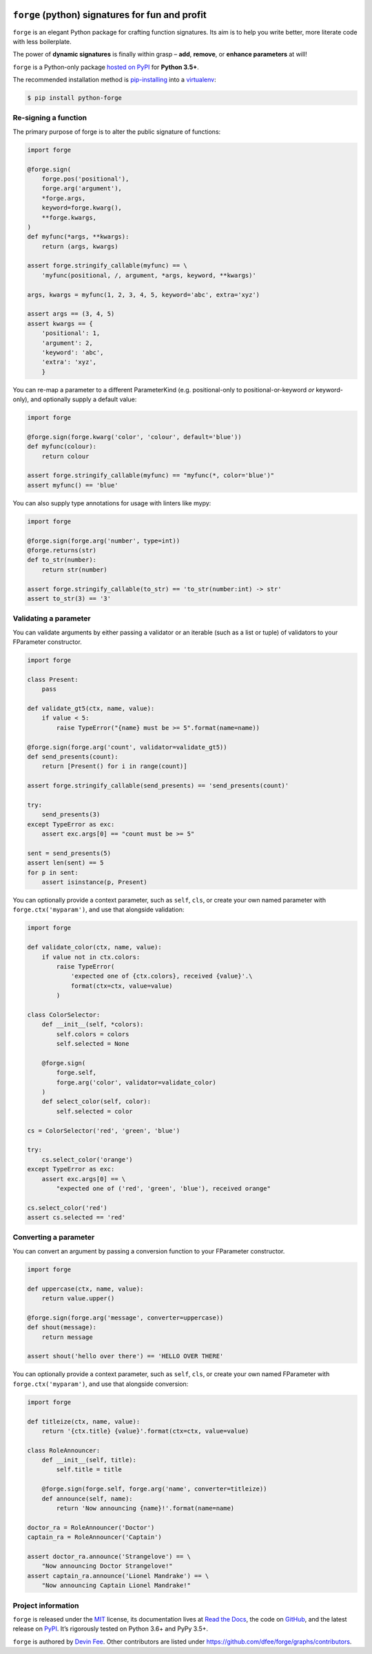 .. image:: https://raw.githubusercontent.com/dfee/forge/master/docs/_static/forge-horizontal.png
   :alt: forge logo

================================================
``forge`` (python) signatures for fun and profit
================================================


.. image:: https://img.shields.io/badge/pypi-v2018.5.0-blue.svg
    :target: https://pypi.org/project/python-forge/
    :alt: pypi project
.. image:: https://img.shields.io/badge/license-MIT-blue.svg
    :target: https://pypi.org/project/python-forge/
    :alt: MIT license
.. image:: https://img.shields.io/badge/python-3.5%2C%203.6%2C%203.7-blue.svg
    :target: https://pypi.org/project/python-forge/
    :alt: Python 3.5+
.. image:: https://travis-ci.org/dfee/forge.png?branch=master
    :target: https://travis-ci.org/dfee/forge
    :alt: master Travis CI Status
.. image:: https://coveralls.io/repos/github/dfee/forge/badge.svg?branch=master
    :target: https://coveralls.io/github/dfee/forge?branch=master
    :alt: master Coveralls Status
.. image:: https://readthedocs.org/projects/python-forge/badge/
    :target: http://python-forge.readthedocs.io/en/latest/
    :alt: Documentation Status

.. overview-begin

``forge`` is an elegant Python package for crafting function signatures.
Its aim is to help you write better, more literate code with less boilerplate.

The power of **dynamic signatures** is finally within grasp – **add**, **remove**, or **enhance parameters** at will!

.. overview-end


.. installation-begin

``forge`` is a Python-only package `hosted on PyPI <https://pypi.org/project/python-forge>`_ for **Python 3.5+**.

The recommended installation method is `pip-installing <https://pip.pypa.io/en/stable/>`_ into a `virtualenv <https://docs.python.org/3/library/venv.html>`_:

.. code-block:: console

    $ pip install python-forge

.. installation-end


.. quickstart-begin

Re-signing a function
=====================

The primary purpose of forge is to alter the public signature of functions:

.. code-block:: python

    import forge

    @forge.sign(
        forge.pos('positional'),
        forge.arg('argument'),
        *forge.args,
        keyword=forge.kwarg(),
        **forge.kwargs,
    )
    def myfunc(*args, **kwargs):
        return (args, kwargs)

    assert forge.stringify_callable(myfunc) == \
        'myfunc(positional, /, argument, *args, keyword, **kwargs)'

    args, kwargs = myfunc(1, 2, 3, 4, 5, keyword='abc', extra='xyz')

    assert args == (3, 4, 5)
    assert kwargs == {
        'positional': 1,
        'argument': 2,
        'keyword': 'abc',
        'extra': 'xyz',
        }


You can re-map a parameter to a different ParameterKind (e.g. positional-only to positional-or-keyword *or* keyword-only), and optionally supply a default value:

.. code-block:: python

    import forge

    @forge.sign(forge.kwarg('color', 'colour', default='blue'))
    def myfunc(colour):
        return colour

    assert forge.stringify_callable(myfunc) == "myfunc(*, color='blue')"
    assert myfunc() == 'blue'


You can also supply type annotations for usage with linters like mypy:

.. code-block:: python

    import forge

    @forge.sign(forge.arg('number', type=int))
    @forge.returns(str)
    def to_str(number):
        return str(number)

    assert forge.stringify_callable(to_str) == 'to_str(number:int) -> str'
    assert to_str(3) == '3'


.. _quickstart_validating-a-parameter:

Validating a parameter
======================

You can validate arguments by either passing a validator or an iterable (such as a list or tuple) of validators to your FParameter constructor.

.. code-block:: python

    import forge

    class Present:
        pass

    def validate_gt5(ctx, name, value):
        if value < 5:
            raise TypeError("{name} must be >= 5".format(name=name))

    @forge.sign(forge.arg('count', validator=validate_gt5))
    def send_presents(count):
        return [Present() for i in range(count)]

    assert forge.stringify_callable(send_presents) == 'send_presents(count)'

    try:
        send_presents(3)
    except TypeError as exc:
        assert exc.args[0] == "count must be >= 5"

    sent = send_presents(5)
    assert len(sent) == 5
    for p in sent:
        assert isinstance(p, Present)


You can optionally provide a context parameter, such as ``self``, ``cls``, or create your own named parameter with ``forge.ctx('myparam')``, and use that alongside validation:

.. code-block:: python

    import forge

    def validate_color(ctx, name, value):
        if value not in ctx.colors:
            raise TypeError(
                'expected one of {ctx.colors}, received {value}'.\
                format(ctx=ctx, value=value)
            )

    class ColorSelector:
        def __init__(self, *colors):
            self.colors = colors
            self.selected = None

        @forge.sign(
            forge.self,
            forge.arg('color', validator=validate_color)
        )
        def select_color(self, color):
            self.selected = color

    cs = ColorSelector('red', 'green', 'blue')

    try:
        cs.select_color('orange')
    except TypeError as exc:
        assert exc.args[0] == \
            "expected one of ('red', 'green', 'blue'), received orange"

    cs.select_color('red')
    assert cs.selected == 'red'


.. _quickstart_converting-a-parameter:

Converting a parameter
======================

You can convert an argument by passing a conversion function to your FParameter constructor.

.. code-block:: python

    import forge

    def uppercase(ctx, name, value):
        return value.upper()

    @forge.sign(forge.arg('message', converter=uppercase))
    def shout(message):
        return message

    assert shout('hello over there') == 'HELLO OVER THERE'


You can optionally provide a context parameter, such as ``self``, ``cls``, or create your own named FParameter with ``forge.ctx('myparam')``, and use that alongside conversion:

.. code-block:: python

    import forge

    def titleize(ctx, name, value):
        return '{ctx.title} {value}'.format(ctx=ctx, value=value)

    class RoleAnnouncer:
        def __init__(self, title):
            self.title = title

        @forge.sign(forge.self, forge.arg('name', converter=titleize))
        def announce(self, name):
            return 'Now announcing {name}!'.format(name=name)

    doctor_ra = RoleAnnouncer('Doctor')
    captain_ra = RoleAnnouncer('Captain')

    assert doctor_ra.announce('Strangelove') == \
        "Now announcing Doctor Strangelove!"
    assert captain_ra.announce('Lionel Mandrake') == \
        "Now announcing Captain Lionel Mandrake!"

.. quickstart-end


.. project-information-begin

Project information
===================

``forge`` is released under the `MIT <https://choosealicense.com/licenses/mit/>`_ license,
its documentation lives at `Read the Docs <http://python-forge.rtfd.io/>`_,
the code on `GitHub <https://github.com/dfee/forge>`_,
and the latest release on `PyPI <https://pypi.org/project/python-forge/>`_.
It’s rigorously tested on Python 3.6+ and PyPy 3.5+.

``forge`` is authored by `Devin Fee <https://github.com/dfee>`_.
Other contributors are listed under https://github.com/dfee/forge/graphs/contributors.

.. project-information-end